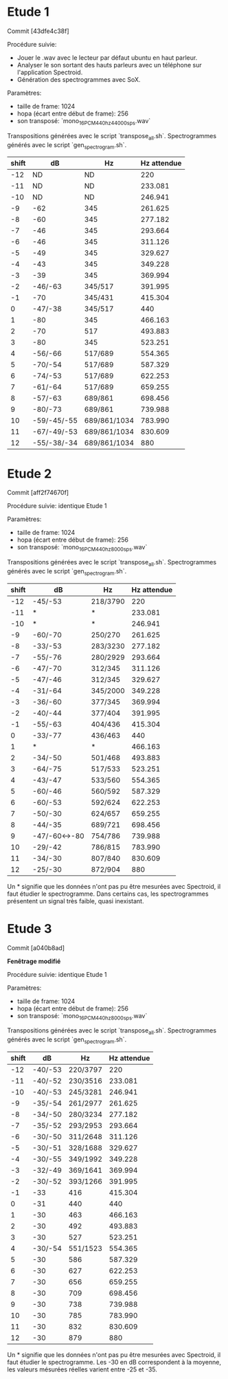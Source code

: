 * Etude 1
  Commit [43dfe4c38f]

  Procédure suivie:
  - Jouer le .wav avec le lecteur par défaut ubuntu en haut parleur.
  - Analyser le son sortant des hauts parleurs avec un téléphone sur 
    l'application Spectroid.
  - Génération des spectrogrammes avec SoX.

  Paramètres:
  - taille de frame: 1024
  - hopa (écart entre début de frame): 256
  - son transposé: `mono_16PCM_440hz_44000sps.wav`

  Transpositions générées avec le script `transpose_all.sh`.
  Spectrogrammes générés avec le script `gen_spectrogram.sh`.

  | shift | dB          | Hz           | Hz attendue |
  |-------+-------------+--------------+-------------|
  |   -12 | ND          | ND           |         220 |
  |   -11 | ND          | ND           |     233.081 |
  |   -10 | ND          | ND           |     246.941 |
  |    -9 | -62         | 345          |     261.625 |
  |    -8 | -60         | 345          |     277.182 |
  |    -7 | -46         | 345          |     293.664 |
  |    -6 | -46         | 345          |     311.126 |
  |    -5 | -49         | 345          |     329.627 |
  |    -4 | -43         | 345          |     349.228 |
  |    -3 | -39         | 345          |     369.994 |
  |    -2 | -46/-63     | 345/517      |     391.995 |
  |    -1 | -70         | 345/431      |     415.304 |
  |     0 | -47/-38     | 345/517      |         440 |
  |     1 | -80         | 345          |     466.163 |
  |     2 | -70         | 517          |     493.883 |
  |     3 | -80         | 345          |     523.251 |
  |     4 | -56/-66     | 517/689      |     554.365 |
  |     5 | -70/-54     | 517/689      |     587.329 |
  |     6 | -74/-53     | 517/689      |     622.253 |
  |     7 | -61/-64     | 517/689      |     659.255 |
  |     8 | -57/-63     | 689/861      |     698.456 |
  |     9 | -80/-73     | 689/861      |     739.988 |
  |    10 | -59/-45/-55 | 689/861/1034 |     783.990 |
  |    11 | -67/-49/-53 | 689/861/1034 |     830.609 |
  |    12 | -55/-38/-34 | 689/861/1034 |         880 |

* Etude 2
  Commit [aff2f74670f]

  Procédure suivie: identique Etude 1
  
  Paramètres:
  - taille de frame: 1024
  - hopa (écart entre début de frame): 256
  - son transposé: `mono_16PCM_440hz_8000sps.wav`

  Transpositions générées avec le script `transpose_all.sh`.
  Spectrogrammes générés avec le script `gen_spectrogram.sh`.

  | shift | dB            | Hz       | Hz attendue |
  |-------+---------------+----------+-------------|
  |   -12 | -45/-53       | 218/3790 |         220 |
  |   -11 | *             | *        |     233.081 |
  |   -10 | *             | *        |     246.941 |
  |    -9 | -60/-70       | 250/270  |     261.625 |
  |    -8 | -33/-53       | 283/3230 |     277.182 |
  |    -7 | -55/-76       | 280/2929 |     293.664 |
  |    -6 | -47/-70       | 312/345  |     311.126 |
  |    -5 | -47/-46       | 312/345  |     329.627 |
  |    -4 | -31/-64       | 345/2000 |     349.228 |
  |    -3 | -36/-60       | 377/345  |     369.994 |
  |    -2 | -40/-44       | 377/404  |     391.995 |
  |    -1 | -55/-63       | 404/436  |     415.304 |
  |     0 | -33/-77       | 436/463  |         440 |
  |     1 | *             | *        |     466.163 |
  |     2 | -34/-50       | 501/468  |     493.883 |
  |     3 | -64/-75       | 517/533  |     523.251 |
  |     4 | -43/-47       | 533/560  |     554.365 |
  |     5 | -60/-46       | 560/592  |     587.329 |
  |     6 | -60/-53       | 592/624  |     622.253 |
  |     7 | -50/-30       | 624/657  |     659.255 |
  |     8 | -44/-35       | 689/721  |     698.456 |
  |     9 | -47/-60<->-80 | 754/786  |     739.988 |
  |    10 | -29/-42       | 786/815  |     783.990 |
  |    11 | -34/-30       | 807/840  |     830.609 |
  |    12 | -25/-30       | 872/904  |         880 |

  Un * signifie que les données n'ont pas pu être mesurées avec Spectroid, il 
  faut étudier le spectrogramme. Dans certains cas, les spectrogrammes 
  présentent un signal très faible, quasi inexistant.

* Etude 3
  Commit [a040b8ad]

  *Fenêtrage modifié*

  Procédure suivie: identique Etude 1
  
  Paramètres:
  - taille de frame: 1024
  - hopa (écart entre début de frame): 256
  - son transposé: `mono_16PCM_440hz_8000sps.wav`

  Transpositions générées avec le script `transpose_all.sh`.
  Spectrogrammes générés avec le script `gen_spectrogram.sh`.

  | shift |      dB |       Hz | Hz attendue |
  |-------+---------+----------+-------------|
  |   -12 | -40/-53 | 220/3797 |         220 |
  |   -11 | -40/-52 | 230/3516 |     233.081 |
  |   -10 | -40/-53 | 245/3281 |     246.941 |
  |    -9 | -35/-54 | 261/2977 |     261.625 |
  |    -8 | -34/-50 | 280/3234 |     277.182 |
  |    -7 | -35/-52 | 293/2953 |     293.664 |
  |    -6 | -30/-50 | 311/2648 |     311.126 |
  |    -5 | -30/-51 | 328/1688 |     329.627 |
  |    -4 | -30/-55 | 349/1992 |     349.228 |
  |    -3 | -32/-49 | 369/1641 |     369.994 |
  |    -2 | -30/-52 | 393/1266 |     391.995 |
  |    -1 |     -33 |      416 |     415.304 |
  |     0 |     -31 |      440 |         440 |
  |     1 |     -30 |      463 |     466.163 |
  |     2 |     -30 |      492 |     493.883 |
  |     3 |     -30 |      527 |     523.251 |
  |     4 | -30/-54 | 551/1523 |     554.365 |
  |     5 |     -30 |      586 |     587.329 |
  |     6 |     -30 |      627 |     622.253 |
  |     7 |     -30 |      656 |     659.255 |
  |     8 |     -30 |      709 |     698.456 |
  |     9 |     -30 |      738 |     739.988 |
  |    10 |     -30 |      785 |     783.990 |
  |    11 |     -30 |      832 |     830.609 |
  |    12 |     -30 |      879 |         880 |

  Un * signifie que les données n'ont pas pu être mesurées avec Spectroid, il
  faut étudier le spectrogramme. Les -30 en dB correspondent à la moyenne, les 
  valeurs mésurées réelles varient entre -25 et -35.
